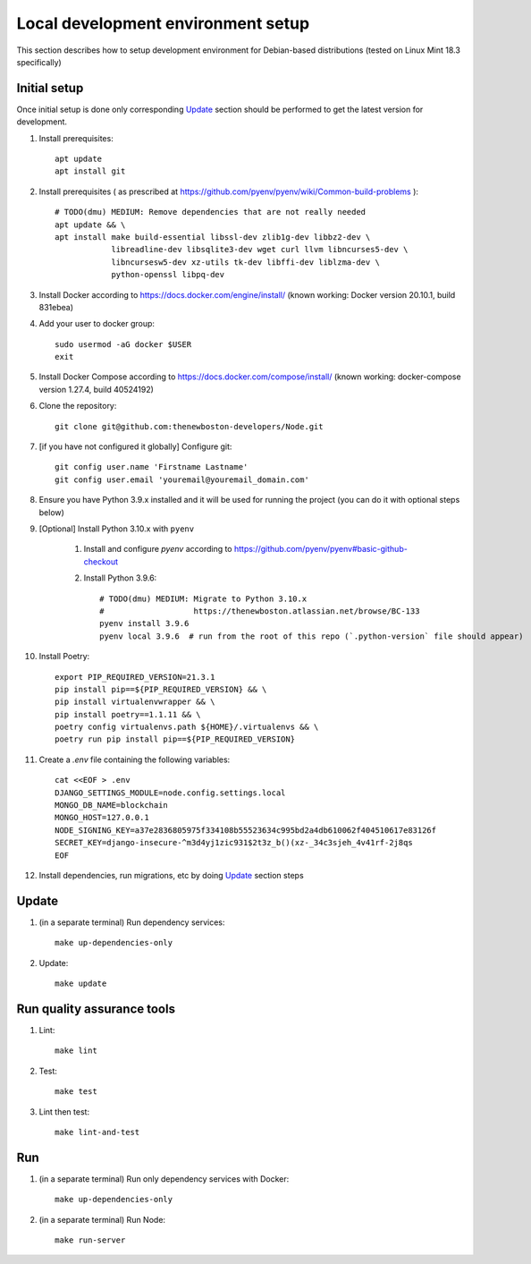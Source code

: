 Local development environment setup
===================================

This section describes how to setup development environment for Debian-based distributions
(tested on Linux Mint 18.3 specifically)

Initial setup
+++++++++++++
Once initial setup is done only corresponding `Update`_ section should be performed
to get the latest version for development.

#. Install prerequisites::

    apt update
    apt install git

#. Install prerequisites (
   as prescribed at https://github.com/pyenv/pyenv/wiki/Common-build-problems )::

    # TODO(dmu) MEDIUM: Remove dependencies that are not really needed
    apt update && \
    apt install make build-essential libssl-dev zlib1g-dev libbz2-dev \
                libreadline-dev libsqlite3-dev wget curl llvm libncurses5-dev \
                libncursesw5-dev xz-utils tk-dev libffi-dev liblzma-dev \
                python-openssl libpq-dev

#. Install Docker according to https://docs.docker.com/engine/install/
   (known working: Docker version 20.10.1, build 831ebea)
#. Add your user to docker group::

    sudo usermod -aG docker $USER
    exit

#. Install Docker Compose according to https://docs.docker.com/compose/install/
   (known working: docker-compose version 1.27.4, build 40524192)

#. Clone the repository::

    git clone git@github.com:thenewboston-developers/Node.git

#. [if you have not configured it globally] Configure git::

    git config user.name 'Firstname Lastname'
    git config user.email 'youremail@youremail_domain.com'

#. Ensure you have Python 3.9.x installed and it will be used for running the project (you can
   do it with optional steps below)
#. [Optional] Install Python 3.10.x with ``pyenv``

    #. Install and configure `pyenv` according to
       https://github.com/pyenv/pyenv#basic-github-checkout

    #. Install Python 3.9.6::

        # TODO(dmu) MEDIUM: Migrate to Python 3.10.x
        #                   https://thenewboston.atlassian.net/browse/BC-133
        pyenv install 3.9.6
        pyenv local 3.9.6  # run from the root of this repo (`.python-version` file should appear)

#. Install Poetry::

    export PIP_REQUIRED_VERSION=21.3.1
    pip install pip==${PIP_REQUIRED_VERSION} && \
    pip install virtualenvwrapper && \
    pip install poetry==1.1.11 && \
    poetry config virtualenvs.path ${HOME}/.virtualenvs && \
    poetry run pip install pip==${PIP_REQUIRED_VERSION}

#. Create a `.env` file containing the following variables::

    cat <<EOF > .env
    DJANGO_SETTINGS_MODULE=node.config.settings.local
    MONGO_DB_NAME=blockchain
    MONGO_HOST=127.0.0.1
    NODE_SIGNING_KEY=a37e2836805975f334108b55523634c995bd2a4db610062f404510617e83126f
    SECRET_KEY=django-insecure-^m3d4yj1zic931$2t3z_b()(xz-_34c3sjeh_4v41rf-2j8qs
    EOF

#. Install dependencies, run migrations, etc by doing `Update`_ section steps

Update
++++++
#. (in a separate terminal) Run dependency services::

    make up-dependencies-only

#. Update::

    make update

Run quality assurance tools
+++++++++++++++++++++++++++

#. Lint::

    make lint

#. Test::

    make test

#. Lint then test::

    make lint-and-test

Run
+++

#. (in a separate terminal) Run only dependency services with Docker::

    make up-dependencies-only

#. (in a separate terminal) Run Node::

    make run-server
